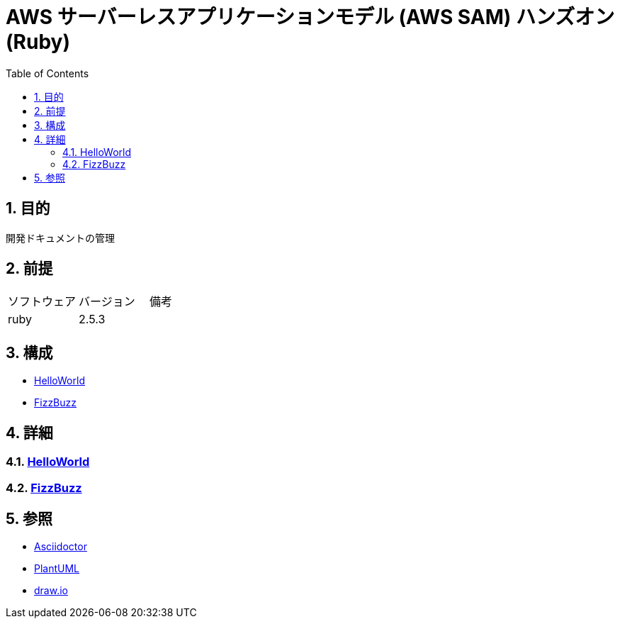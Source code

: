 :toc: left
:toclevels: 5
:sectnums:

= AWS サーバーレスアプリケーションモデル (AWS SAM) ハンズオン(Ruby)

== 目的

開発ドキュメントの管理

== 前提

|===
|ソフトウェア |バージョン |備考
|ruby       |2.5.3     |
|===

== 構成

* <<anchor-1,HelloWorld>>
* <<anchor-1,FizzBuzz>>

== 詳細

=== link:./spec/hello_world.html[HelloWorld][[anchor-1]]
=== link:./spec/fizz_buzz.html[FizzBuzz][[anchor-1]]

== 参照
* http://asciidoctor.org/[Asciidoctor]
* http://www.plantuml.com[PlantUML]
* https://about.draw.io/[draw.io]